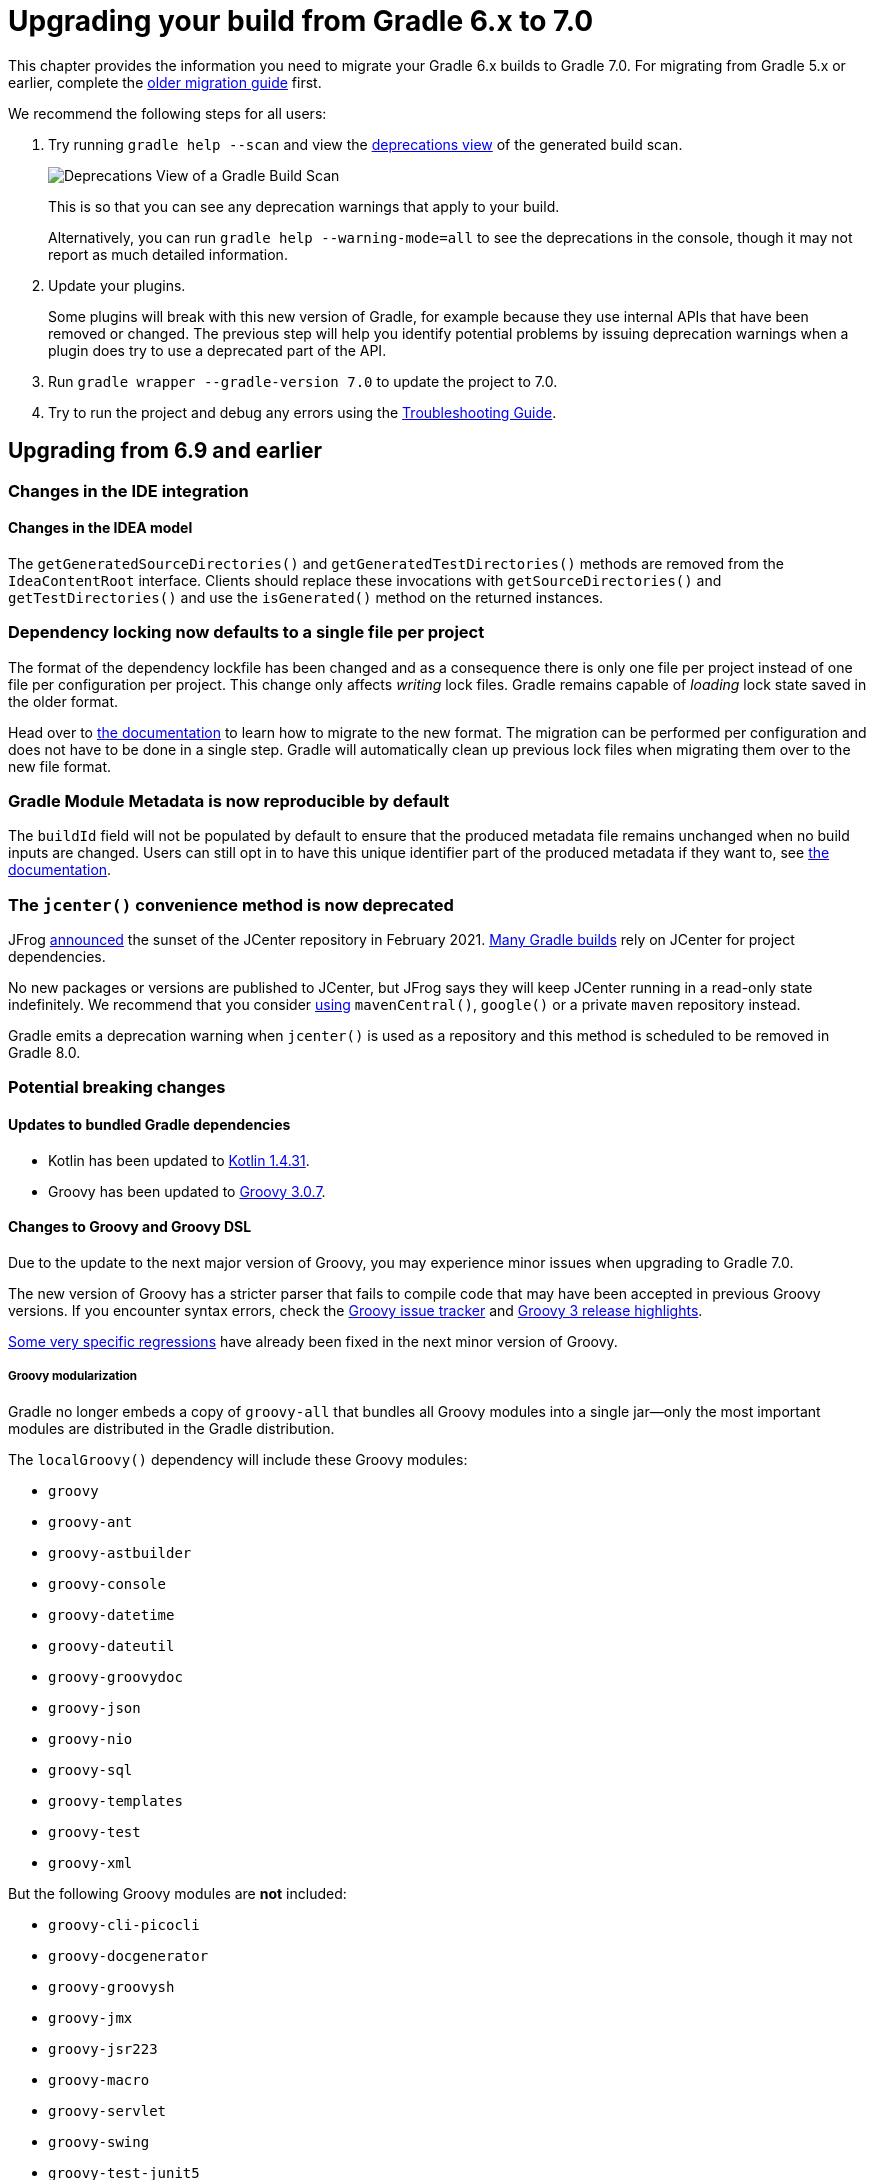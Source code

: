 // Copyright (C) 2025 Gradle, Inc.
//
// Licensed under the Creative Commons Attribution-Noncommercial-ShareAlike 4.0 International License.;
// you may not use this file except in compliance with the License.
// You may obtain a copy of the License at
//
//      https://creativecommons.org/licenses/by-nc-sa/4.0/
//
// Unless required by applicable law or agreed to in writing, software
// distributed under the License is distributed on an "AS IS" BASIS,
// WITHOUT WARRANTIES OR CONDITIONS OF ANY KIND, either express or implied.
// See the License for the specific language governing permissions and
// limitations under the License.

[[upgrading_version_6]]
= Upgrading your build from Gradle 6.x to 7.0

This chapter provides the information you need to migrate your Gradle 6.x builds to Gradle 7.0.
For migrating from Gradle 5.x or earlier, complete the <<upgrading_version_5.adoc#upgrading_version_5, older migration guide>> first.

We recommend the following steps for all users:

. Try running `gradle help --scan` and view the https://gradle.com/enterprise/releases/2018.4/#identify-usages-of-deprecated-gradle-functionality[deprecations view] of the generated build scan.
+
image::deprecations.png[Deprecations View of a Gradle Build Scan]
+
This is so that you can see any deprecation warnings that apply to your build.
+
Alternatively, you can run `gradle help --warning-mode=all` to see the deprecations in the console, though it may not report as much detailed information.
. Update your plugins.
+
Some plugins will break with this new version of Gradle, for example because they use internal APIs that have been removed or changed.
The previous step will help you identify potential problems by issuing deprecation warnings when a plugin does try to use a deprecated part of the API.
+
. Run `gradle wrapper --gradle-version 7.0` to update the project to 7.0.
. Try to run the project and debug any errors using the <<troubleshooting.adoc#troubleshooting, Troubleshooting Guide>>.

[[changes_7.0]]
== Upgrading from 6.9 and earlier

=== Changes in the IDE integration

==== Changes in the IDEA model

The `getGeneratedSourceDirectories()` and `getGeneratedTestDirectories()` methods are removed from the `IdeaContentRoot` interface.
Clients should replace these invocations with `getSourceDirectories()` and `getTestDirectories()` and use the `isGenerated()` method on the returned instances.

[[locking_single]]
=== Dependency locking now defaults to a single file per project

The format of the dependency lockfile has been changed and as a consequence there is only one file per project instead of one file per configuration per project.
This change only affects _writing_ lock files.
Gradle remains capable of _loading_ lock state saved in the older format.

Head over to <<dependency_locking.adoc#sec:migrate-single-lockfile,the documentation>> to learn how to migrate to the new format.
The migration can be performed per configuration and does not have to be done in a single step.
Gradle will automatically clean up previous lock files when migrating them over to the new file format.

=== Gradle Module Metadata is now reproducible by default

The `buildId` field will not be populated by default to ensure that the produced metadata file remains unchanged when no build inputs are changed.
Users can still opt in to have this unique identifier part of the produced metadata if they want to, see <<publishing_gradle_module_metadata.adoc#sub:gmm-reproducible,the documentation>>.

[[jcenter_deprecation]]
=== The `jcenter()` convenience method is now deprecated

JFrog link:https://jfrog.com/blog/into-the-sunset-bintray-jcenter-gocenter-and-chartcenter[announced] the sunset of the JCenter repository in February 2021. https://blog.gradle.org/jcenter-shutdown[Many Gradle builds] rely on JCenter for project dependencies.

No new packages or versions are published to JCenter, but JFrog says they will keep JCenter running in a read-only state indefinitely.
We recommend that you consider <<declaring_repositories.adoc#three-declaring-repositories,using>> `mavenCentral()`, `google()` or a private `maven` repository instead.

Gradle emits a deprecation warning when `jcenter()` is used as a repository and this method is scheduled to be removed in Gradle 8.0.

=== Potential breaking changes

==== Updates to bundled Gradle dependencies

- Kotlin has been updated to https://kotlinlang.org/docs/reference/whatsnew1430.html[Kotlin 1.4.31].
- Groovy has been updated to https://groovy-lang.org/releasenotes/groovy-3.0.html[Groovy 3.0.7].

==== Changes to Groovy and Groovy DSL

Due to the update to the next major version of Groovy, you may experience minor issues when upgrading to Gradle 7.0.

The new version of Groovy has a stricter parser that fails to compile code that may have been accepted in previous Groovy versions.
If you encounter syntax errors, check the https://groovy.apache.org/#reporting-issues[Groovy issue tracker] and https://blogs.apache.org/groovy/entry/groovy-3-highlights[Groovy 3 release highlights].

https://issues.apache.org/jira/browse/GROOVY-9936[Some very specific regressions] have already been fixed in the next minor version of Groovy.

===== Groovy modularization

Gradle no longer embeds a copy of `groovy-all` that bundles all Groovy modules into a single jar--only the most important modules are distributed in the Gradle distribution.

The `localGroovy()` dependency will include these Groovy modules:

- `groovy`
- `groovy-ant`
- `groovy-astbuilder`
- `groovy-console`
- `groovy-datetime`
- `groovy-dateutil`
- `groovy-groovydoc`
- `groovy-json`
- `groovy-nio`
- `groovy-sql`
- `groovy-templates`
- `groovy-test`
- `groovy-xml`

But the following Groovy modules are *not* included:

- `groovy-cli-picocli`
- `groovy-docgenerator`
- `groovy-groovysh`
- `groovy-jmx`
- `groovy-jsr223`
- `groovy-macro`
- `groovy-servlet`
- `groovy-swing`
- `groovy-test-junit5`
- `groovy-testng`

You can pull these dependencies into your build like any other external dependency.

===== Building Gradle plugins with Groovy 3

Plugins built with Gradle 7.0 will now have Groovy 3 on their classpath when using `gradleApi()` or `localGroovy()`.

NOTE: If you use https://spockframework.org/[Spock] to test your plugins, you will need to use Spock 2.x. There are no compatible versions of Spock 1.x and Groovy 3.

```
dependencies {
    // Ensure you use the Groovy 3.x variant
    testImplementation('org.spockframework:spock-core:2.0-groovy-3.0') {
        exclude group: 'org.codehaus.groovy'
    }
}

// Spock 2 is based on JUnit Platform which needs to be enabled explicitly.
tasks.withType(Test).configureEach {
    useJUnitPlatform()
}
```

===== Performance

Depending on the number of subprojects and Groovy DSL build scripts, you may notice a performance regression when compiling build scripts for the first time or when changes are made to the build script's classpath.
This is due to the slower performance of the Groovy 3 parser, but the Groovy team is aware of the issue and trying to mitigate the regression.

In general, we are also looking at how we can improve the performance of build script compilation for both Groovy DSL and Kotlin DSL.

===== Encountering 'Could not find method X for arguments Y on DefaultDependencyHandler'

While the following error initially looks like a compile error, it is actually due to the fact that specific `Configuration`s have been removed.
Please refer to <<sec:configuration_removal>> for more details.

```
Could not find method testCompile() for arguments [DefaultExternalModuleDependency{group='org.junit', name='junit-bom', version='5.7.0', configuration='default'}] on object of type org.gradle.api.internal.artifacts.dsl.dependencies.DefaultDependencyHandler.
```

==== Updates to default tool integration versions

- PMD has been updated to https://github.com/pmd/pmd/releases/tag/pmd_releases%2F6.31.0[PMD 6.31.0].
- Groovy and GroovyDoc have been updated to https://groovy-lang.org/releasenotes/groovy-3.0.html[Groovy 3.0.7].

[[sec:configuration_removal]]
==== Removal of `compile` and `runtime` configurations

Since its inception, Gradle provided the `compile` and `runtime` configurations to declare dependencies.
These however did not support a fine grained scoping of dependencies. Hence, better replacements were introduced in Gradle 3.4:

- The `implementation` configuration should be used to declare dependencies which are _implementation details_ of a library: they are not visible to consumers of the library during compilation time.
- The `api` configuration, available only if you apply the `java-library` plugin, should be used to declare dependencies which are part of the API of a library, that need to be exposed to consumers at compilation time.

In Gradle 7, both the `compile` and `runtime` configurations are removed.
Therefore, you have to migrate to the `implementation` and `api` configurations above.
If you are still using the `java` plugin for a Java library, you will need to apply the `java-library` plugin instead.


.Common configuration upgrades
|===
|Removed Configuration | New Configuration

|`compile`
|`api` or `implementation`

|`runtime`
|`runtimeOnly`

|`testRuntime`
|`testRuntimeOnly`

|`testCompile`
|`testImplementation`


|`<sourceSet>Runtime`
|`<sourceSet>RuntimeOnly`

|`<sourceSet>Compile`
|`<sourceSet>Implementation`
|===

You can find more details about the benefits of the new configurations and which one to use in place of `compile` and `runtime` by reading the <<java_library_plugin.adoc#java_library_plugin,Java Library plugin>> documentation.

--
When using the Groovy DSL, you need to watch out for a particular upgrade problem when dealing with the removed configurations.

If you were creating custom configurations that extend one of the removed configurations, Gradle may silently create configurations that do not exist.

This looks something like:
```
configurations {
  // This silently creates a configuration called "runtime"
  myConf extendsFrom runtime
}
```

The result of dependency resolution for your custom configuration may not be the same as Gradle 6.x or before.
You may notice missing dependencies or artifacts.
--

==== Location of temporary project files for `ProjectBuilder`

The `ProjectBuilder` API is used for inspecting Gradle builds in unit tests. This API used to create temporary project files under the system temporary directory as defined by `java.io.tmpdir`.

The API now creates temporary project files under the `Test` task's temporary directory. This path is usually under the project build directory.
This may cause test failures when the test expects particular file paths.

If the test uses `ProjectBuilder.withProjectDir(...)`, it is unaffected.

==== Location of temporary files for TestKit tests

Tests that use the <<test_kit#test_kit, TestKit>> API used to create temporary files under the system temporary directory as defined by `java.io.tmpdir`.
These files were used to store copies of Gradle distributions or another test-only Gradle User Home.

TestKit tests will now create temporary files under the `Test` task's temporary directory.
This path is usually under the project build directory.
This may cause test failures when the test expects particular file paths.

If the test uses `GradleRunner.withTestKitDir(...)`, it is unaffected.

==== File system watching with TestKit on Windows

The file system watching implementation on Windows adds a lock to the root project directory in order to watch for changes.
This may cause errors when you try to delete the root project directory after running a build with TestKit.
For example, tests that use TestKit together with JUnit's `@TempDir` extension, or the `TemporaryFolder` rule can run into this problem.
To avoid problems with these file locks, `<<test_kit#test_kit,TestKit>>` disables file system watching for builds executed on Windows via `GradleRunner`.
If you'd like to override the default behavior, you can enable file system watching by passing `--watch-fs` to `GradleRunner.withArguments()`.

==== Removal of the legacy `maven` plugin

The `maven` plugin has been removed.
You should use the `maven-publish` plugin instead.

Please refer to the <<publishing_maven.adoc#publishing_maven, documentation of the Maven Publish plugin>> for more details.

==== Removal of the `uploadArchives` task

The `uploadArchives` task was used in combination with the legacy Ivy or Maven publishing mechanisms.
It has been removed in Gradle 7.
You should migrate to the `maven-publish` or `ivy-publish` plugin instead.

Please refer to the <<publishing_maven.adoc#publishing_maven, documentation of the Maven Publish plugin>> for publishing on Maven repositories.
Please refer to the <<publishing_ivy.adoc#publishing_ivy, documentation of the Ivy Publish plugin>> for publishing on Ivy repositories.

==== Changes in dependency version sorting

In the context of dependency version sorting, a `-SNAPSHOT` version is now considered to be right before a final release but after any `-RC` version.
More special version suffixes are also taken into account.
This brings the Gradle algorithm closer to the Maven one for well-known version suffixes.

Have a look at <<dependency_versions.adoc#sec:single-version-declarations,the documentation>> for all the rules Gradle applies.

==== Removal of Play Framework plugins

The deprecated Play plugins have been removed.
An external replacement, the link:https://gradle.github.io/playframework[Play Framework plugin], is available from the plugin portal.

=== Removal of deprecated JVM plugins

These unmaintained alternative JVM plugins have been removed:
`java-lang`, `scala-lang`, `junit-test-suite`, `jvm-component`, `jvm-resources`.

Please use the stable <<java_library_plugin.adoc#java_library_plugin,Java Library>> and <<scala_plugin.adoc#scala_plugin,Scala>> plugins instead.

==== Removal of experimental JavaScript plugins

The following plugins for experimental JavaScript integration are now removed from the distribution:
`coffeescript-base`, `envjs`, `javascript-base`, `jshint`, `rhino`.

If you used these plugins despite their experimental nature, you may find suitable replacements in the https://plugins.gradle.org/[Plugin Portal].

==== Configuring the layout of an Ivy repository

The `layout` method taking a configuration block has been removed and is replaced by link:{groovyDslPath}/org.gradle.api.artifacts.repositories.IvyArtifactRepository.html#org.gradle.api.artifacts.repositories.IvyArtifactRepository:patternLayout(org.gradle.api.Action)[patternLayout].

==== Executing a Gradle build without a settings file is now an error

A Gradle build is defined by its `settings.gradle(.kts)` file found in the current or parent directory.
Without a settings file, a Gradle build is undefined and Gradle produces an error when attempting to execute tasks.

To fix this error, <<settings_file_basics.adoc#sec:settings_file_script,create a `settings.gradle(.kts)` file>> for the build.

Exceptions to this are invoking Gradle with the `init` task or using diagnostic command line flags, such as `--version`.

==== Calling Project.afterEvaluate() after project evaluation is now an error

Gradle 6.x warns users about the wrong behavior and ignores the target action in this scenario.
Starting from 7.0 the same case will produce an error. Plugins and build scripts should be adjusted to call `afterEvaluate` only at configuration time.
If you have such a build failure and the related `afterEvaluate` statement is declared in your build sources then you can simply delete it.
If `afterEvaluate` is declared in a plugin then report the issue to the plugin maintainers.

=== Modifying file collections after values finalized is now an error

Calling any mutator methods (i.e. `clear()`, `add()`, `remove()`, etc.) on `ConfigurableFileCollection` after the stored value calculated throws an exception.
Users and plugin authors should adjust their code such that all configuration on `ConfigurableFileCollection` happens during configuration time, before the values are read.

==== Removal of `ProjectLayout#configurableFiles`

Please use `ObjectFactory#fileCollection()` instead.

==== Removal of `BasePluginConvention.libsDir` and `BasePluginConvention.distsDir`

Please use the `libsDirectory` and `distsDirectory` properties instead.

==== Removal of `UnableToDeleteFileException`

Existing usages should be replaced with `RuntimeException`.

==== Properties removed in Checkstyle and PMD plugins

* The `configDir` getters and setters have been removed from the Checkstle task and extension.
Use the `configDirectory` property instead.
* The `rulePriority` getter and setter have been removed from the Pmd task and extension.
Use the `rulesMinimumPriority` property instead.

==== Removal of `baseName` property in `distribution` plugin

The `getBaseName()` and `setBaseName()` methods were removed from the `Distribution` class. Clients should replace the usages with the `distributionBaseName` property.

==== Using `AbstractTask`

Registering a task with the `AbstractTask` type or with a type extending `AbstractTask` was deprecated in Gradle 6.5 and is now an error in Gradle 7.0.
You can use link:{javadocPath}/org/gradle/api/DefaultTask.html[DefaultTask] instead.

==== Removal of `BuildListener.buildStarted(Gradle)`

`BuildListener.buildStarted(Gradle)` was deprecated in Gradle 6.0 and is now removed in Gradle 7.0.
Please use link:{javadocPath}/org/gradle/BuildListener.html#beforeSettings-org.gradle.api.initialization.Settings-[BuildListener.beforeSettings(Settings)] instead.

==== Removal of unused `StartParameter` APIs

The following APIs, which were not usable via command line options anymore since Gradle 5.0, are now removed:
`StartParameter.useEmptySettings()`, `StartParameter.isUseEmptySettings()`, `StartParameter.setSearchUpwards(boolean)` and `StartParameter.isSearchUpwards()`.

==== Removal of searching for settings files in 'master' directories

Gradle no longer supports discovering the settings file in a directory named `master` in a sibling directory.
If your build still uses this deprecated feature, consider refactoring the build to have the root directory match the physical root of the project hierarchy.
You can find more information about <<multi_project_builds.adoc#multi_project_builds,how to structure a Gradle build>> in the user manual.
Alternatively, you can still run tasks in builds like this by invoking the build from the `master` directory only using a
<<intro_multi_project_builds.adoc#sec:executing_tasks_by_fully_qualified_name,fully qualified path to the task>>.

==== `modularity.inferModulePath` defaults to 'true'

<<java_library_plugin.adoc#sec:java_library_modular,Compiling>>,
<<java_testing.adoc#sec:java_testing_modular,testing>> and
<<application_plugin.adoc#sec:application_modular,executing>>
now works automatically for any source set that defines a module by containing a `module-info.java` file.
Usually, this is the behavior you need.
If this is causing issues in cases you manually configure the module path, or use a 3rd party plugin for it, you can still opt out of this by setting `modularity.inferModulePath` to `false` on the java extension or individual tasks.

==== Removal of `ValidateTaskProperties`

The `ValidateTaskProperties` task has been removed and replaced by the link:{javadocPath}/org/gradle/plugin/devel/tasks/ValidatePlugins.html[ValidatePlugins] task.

==== Removal of `ImmutableFileCollection`

The `ImmutableFileCollection` type has been removed.
Use the link:{javadocPath}/org/gradle/api/file/ProjectLayout.html#files-java.lang.Object...-[factory method] instead.
A handle to the project layout can be obtained via link:{javadocPath}/org/gradle/api/Project.html#getLayout--[Project.layout].

==== Removal of `ComponentSelectionReason.getDescription`

The method `ComponentSelectionReason.getDescription` has been removed.
It is replaced by `ComponentSelectionReason.getDescriptions` which returns a list of `ComponentSelectionDescriptor`, each having a `getDescription`.

==== Removal of domain object collection constructors

The following deprecated constructors were removed:

- DefaultNamedDomainObjectList(Class, Instantiator, Namer)
- DefaultNamedDomainObjectSet(Class, Instantiator)
- DefaultPolymorphicDomainObjectContainer(Class, Instantiator)
- FactoryNamedDomainObjectContainer(Class, Instantiator, NamedDomainObjectFactory)

==== Removal of arbitrary local cache configuration

The local build cache configuration now needs to be done via link:{javadocPath}/org/gradle/caching/configuration/BuildCacheConfiguration.html#local-org.gradle.api.Action-[BuildCacheConfiguration.local()].

==== Removal of DefaultVersionSelectorScheme constructor

This internal API was used in plugins, amongst other the https://github.com/nebula-plugins[Nebula plugins], and was deprecated in the Gradle 5.x timeline and is now removed.
Latest plugins version should no longer reference it.

==== Setting the `config_loc` config property on the `checkstyle` plugin is now an error

The `checkstyle` plugin now fails for the following configuration
```
checkstyle {
    configProperties['config_loc'] = file("path/to/checkstyle-config-dir")
}
```
Builds should declare the checkstyle configuration with the `checkstyle` block:
```
checkstyle {
    configDirectory = file("path/to/checkstyle-config-dir")
}
```

==== Querying the mapped value of a provider before the producer has completed is now an error

Gradle 6.x warns users about the wrong behavior and then returns a possibly incorrect provider value.
Starting with 7.0 the same case will produce an error.
Plugins and build scripts should be adjusted to query the mapped value of a provider, for example a task output property, after the task has completed.

==== Task validation problems are now errors

Gradle 6.0 started warning about problems with task definitions (such as incorrectly defined inputs or outputs).
For Gradle 7.0, those warnings are now errors and will fail the build.

==== Change in behavior when there's a strict version conflict with a local project

Previous Gradle releases had an inconsistent behavior in regard to conflict resolution in a particular configuration:
- your project declares a strict dependency on a published module (for example, `com.mycompany:some-module:1.2!!`, where `1.2!!` is the short hand notation for a strict dependency on 1.2)
- your build actually provides `com.mycompany:some-module` in a higher version

Previous Gradle releases would succeed, selecting the project dependency despite the strict constraint.
Starting from Gradle 7, this will trigger a dependency resolution failure.

See https://github.com/gradle/gradle/issues/16706[this issue] for more context.

=== Deprecations

[[missing_dependencies]]
==== Missing dependencies between tasks

Having a task which produces an output in a location and another task consuming that location by referring to it as an input without the consumer task depending on the producer task has been deprecated.
A fix for this problem is to <<incremental_build.adoc#sec:link_output_dir_to_input_files,add a dependency from the consumer to the producer>>.

[[duplicates-strategy]]
==== Duplicates strategy

Gradle 7 now fails when a copy operation (or any operation which uses a `org.gradle.api.file.CopySpec`) encounters a duplicate entry, and that the duplicates strategy isn't set.
Please look at link:{javadocPath}/org/gradle/api/file/CopySpec.html#setDuplicatesStrategy-org.gradle.api.file.DuplicatesStrategy-[the CopySpec docs] for details.

[[changes_6.9]]
== Upgrading from 6.8 and earlier

No upgrade notes from 6.8 to 6.9, as 6.9 only contains bug fixes.

[[changes_6.8]]
== Upgrading from 6.7 and earlier

=== Potential breaking changes

==== Toolchain API is now marked as @NonNull

The API supporting the Java Toolchain feature in `org.gradle.jvm.toolchain` is now marked as `@NonNull`.

This may impact Kotlin consumers where the return types of APIs are no longer nullable.

==== Updates to default tool integration versions

- JaCoCo has been updated to http://www.jacoco.org/jacoco/trunk/doc/changes.html[0.8.6].
- Checkstyle has been updated to https://checkstyle.sourceforge.io/releasenotes.html#Release_8.37[Checkstyle 8.37].
- CodeNarc has been updated to https://github.com/CodeNarc/CodeNarc/blob/v2.0.0/CHANGELOG.md[CodeNarc 2.0.0].

==== Updates to bundled Gradle dependencies

- Kotlin has been updated to https://blog.jetbrains.com/kotlin/2020/08/kotlin-1-4-released-with-a-focus-on-quality-and-performance/[Kotlin 1.4.20].
  Note that Gradle scripts are still using the Kotlin 1.3 language.
- Apache Ant has been updated to 1.10.9 to fix https://github.com/gradle/gradle/security/advisories/GHSA-j45w-qrgf-25vm[CVE-2020-11979]

==== Projects imported into Eclipse now include custom source set classpaths

Previously, projects imported by Eclipse only included dependencies for the main and test source sets.
The compile and runtime classpaths of custom source sets were ignored.

Since Gradle 6.8, projects imported into Eclipse include the compile and runtime classpath for every source set defined by the build.

==== SourceTask is no longer sensitive to empty directories

Previously, empty directories would be taken into account during up-to-date checks and build cache key calculations for the sources declared in `SourceTask`.
This meant that a source tree that contained an empty directory and an otherwise identical source tree that did not contain the empty directory would be considered different sources, even if the task would produce the same outputs.
In Gradle 6.8, `SourceTask` now ignores empty directories during doing up-to-date checks and build cache key calculations.
In the vast majority of cases, this is the desired behavior, but it is possible that a task may extend `SourceTask` but also produce different outputs when empty directories are present in the sources.
For tasks where this is a concern, you can expose a separate property without the `@IgnoreEmptyDirectories` annotation in order to capture those changes:

```
@InputFiles
@SkipWhenEmpty
@PathSensitive(PathSensitivity.ABSOLUTE)
public FileTree getSourcesWithEmptyDirectories() {
    return super.getSource()
}
```

==== Changes to publications

Publishing a component which has a dependency on an enforced platform now triggers a validation error, preventing accidental publishing of bad metadata:
enforced platforms use cases should be limited to applications, not things which can be consumed from another library or an application.

If, for some reason, you still want to publish components with dependencies on enforced platforms, you can disable the validation following the <<publishing_setup.adoc#sec:suppressing_validation_errors, documentation>>.

==== Changing default excludes during the execution phase

Gradle's file trees apply some default exclude patterns for convenience — the same defaults as Ant in fact.
See the <<working_with_files.adoc#sec:file_trees,user manual>> for more information.
Sometimes, Ant's default excludes prove problematic, for example when you want to include the `.gitignore` in an archive file.

Changing Gradle's default excludes during the execution phase can lead to correctness problems with up-to-date checks.
As a consequence, you are only allowed to change Gradle's default excludes in the settings script, see the <<working_with_files.adoc#sec:change_default_excludes,user manual>> for an example.

=== Deprecations

[[referencing_tasks_from_included_builds]]
==== Referencing tasks from included builds

Direct references to tasks from included builds in `mustRunAfter`, `shouldRunAfter` and `finalizedBy` task methods have been deprecated.
Task ordering using `mustRunAfter` and `shouldRunAfter` as well as finalizers specified by `finalizedBy` should be used for task ordering within a build.
If you happen to have cross-build task ordering defined using above mentioned methods, consider restructuring such builds and decoupling them from one another.

[[master_subdirectory_root_build]]
==== Searching for settings files in 'master' directories

Gradle will emit a deprecation warning when your build relies on finding the settings file in a directory named `master` in a sibling directory.

If your build uses this feature, consider refactoring the build to have the root directory match the physical root of the project hierarchy.

Alternatively, you can still run tasks in builds like this by invoking the build from the `master` directory only using a
<<intro_multi_project_builds.adoc#sec:executing_tasks_by_fully_qualified_name,fully qualified path to the task>>.

[[using_NamedDomainObjectContainer_invoke_kotlin_Function1]]
==== Using method `NamedDomainObjectContainer<T>.invoke(kotlin.Function1)`

Gradle Kotlin DSL extensions have been changed to favor Gradle's `Action<T>` type over Kotlin function types.

While the change should be transparent to Kotlin clients, Java clients calling Kotlin DSL extensions need to be updated to use the `Action<T>` APIs.

[[changes_6.7]]
== Upgrading from 6.6 and earlier

=== Potential breaking changes

==== buildSrc can now see included builds from the root

Previously, `buildSrc` was built in such a way that included builds were ignored from the root build.

Since Gradle 6.7, `buildSrc` can see any included build from the root build.
This may cause dependencies to be substituted from an included build in `buildSrc`.
This may also change the order in which some builds are executed if an included build is needed by `buildSrc`.

==== Updates to default tool integration versions

- PMD has been updated to https://github.com/pmd/pmd/releases/tag/pmd_releases%2F6.26.0[PMD 6.26.0].
- Checkstyle has been updated to https://checkstyle.sourceforge.io/releasenotes.html#Release_8.35[Checkstyle 8.35].
- CodeNarc has been updated to https://github.com/CodeNarc/CodeNarc/blob/v1.6.1/CHANGELOG.md[CodeNarc 1.6.1].

=== Deprecations

==== Changing default excludes during the execution phase

Gradle's file trees apply some default exclude patterns for convenience — the same defaults as Ant in fact.
See the <<working_with_files.adoc#sec:file_trees,user manual>> for more information.
Sometimes, Ant's default excludes prove problematic, for example when you want to include the `.gitignore` in an archive file.

Changing Gradle's default excludes during the execution phase can lead to correctness problems with up-to-date checks, and is deprecated.
You are only allowed to change Gradle's default excludes in the settings script, see the <<working_with_files.adoc#sec:change_default_excludes,user manual>> for an example.

==== Using a Configuration directly as a dependency

Gradle allowed instances of `Configuration` to be used directly as dependencies:

```
dependencies {
    implementation(configurations.myConfiguration)
}
```

This behavior is now deprecated as it is confusing: one could expect the "dependent configuration" to be resolved first and add the result of resolution as dependencies to the including configuration, which is not the case.
The deprecated version can be replaced with the actual behavior, which is configuration inheritance:

```
configurations.implementation.extendsFrom(configurations.myConfiguration)
```


[[changes_6.6]]
== Upgrading from 6.5 and earlier

=== Potential breaking changes

==== Updates to bundled Gradle dependencies

- Ant has been updated to https://downloads.apache.org/ant/RELEASE-NOTES-1.10.8.html[1.10.8].
- Groovy has been updated to https://groovy-lang.org/changelogs/changelog-2.5.12.html[Groovy 2.5.12].

==== Dependency substitutions and variant aware dependency resolution

While adding support for expressing <<resolution_rules#sec:variant-aware-substitutions, variant support>> in dependency substitutions, a bug fix introduced a behaviour change that some builds may rely upon.
Previously a substituted dependency would still use the <<variant_attributes.adoc#variant-attributes, attributes>> of the original selector instead of the ones from the replacement selector.

With that change, existing substitutions around dependencies with richer selectors, such as for platform dependencies, will no longer work as they did.
It becomes mandatory to define the variant aware part in the target selector.

You can be affected by this change if you:

* have dependencies on platforms, like `implementation platform("org:platform:1.0")`
* _or_ if you specify attributes on dependencies,
* _and_ you use <<resolution_rules.adoc#using-resolution-rules, resolution rules>> on these dependencies.

See the <<resolution_rules#sec:variant-aware-substitutions, documentation>> for resolving issues if you are impacted.

=== Deprecations

No deprecations were made in Gradle 6.6.

[[changes_6.5]]
== Upgrading from 6.4 and earlier

=== Potential breaking changes

==== Updates to bundled Gradle dependencies

- Kotlin has been updated to https://github.com/JetBrains/kotlin/releases/tag/v1.3.72[Kotlin 1.3.72].
- Groovy has been updated to https://groovy-lang.org/changelogs/changelog-2.5.11.html[Groovy 2.5.11].

==== Updates to default tool integration versions

- PMD has been updated to https://github.com/pmd/pmd/releases/tag/pmd_releases%2F6.23.0[PMD 6.23.0].

=== Deprecations

[[abstract_task_deprecated]]
==== Internal class AbstractTask is deprecated

`AbstractTask` is an internal class which is visible on the public API, as a superclass of public type `DefaultTask`.
`AbstractTask` will be removed in Gradle 7.0, and the following are deprecated in Gradle 6.5:

- Registering a task whose type is `AbstractTask` or `TaskInternal`. You can remove the task type from the task registration and Gradle will use `DefaultTask` instead.
- Registering a task whose type is a subclass of `AbstractTask` but not a subclass of `DefaultTask`. You can change the task type to extend `DefaultTask` instead.
- Using the class `AbstractTask` from plugin code or build scripts. You can change the code to use `DefaultTask` instead.

[[changes_6.4]]
== Upgrading from 6.3 and earlier

=== Potential breaking changes

[[upgrade:pmd_expects_6]]
==== PMD plugin expects PMD 6.0.0 or higher by default

Gradle 6.4 enabled incremental analysis by default.
Incremental analysis is only available in PMD 6.0.0 or higher.
If you want to use an older PMD version, you need to disable incremental analysis:

```
pmd {
    incrementalAnalysis = false
}
```

==== Changes in dependency locking

With Gradle 6.4, the incubating API for <<dependency_locking.adoc#sec:fine-tuning-dependency-locking-behaviour-with-lock-mode, dependency locking `LockMode`>> has changed.
The value is now set via a `Property<LockMode>` instead of a direct setter.
This means that the notation to set the value has to be updated for the Kotlin DSL:

```
dependencyLocking {
    lockMode.set(LockMode.STRICT)
}
```

Users of the Groovy DSL should not be impacted as the notation `lockMode = LockMode.STRICT` remains valid.

==== Java versions in published metadata

If a Java library is published with Gradle Module Metadata, the information which Java version it supports is encoded in the `org.gradle.jvm.version` attribute.
By default, this attribute was set to what you configured in `java.targetCompatibility`.
If that was not configured, it was set to the current Java version running Gradle.
Changing the version of a particular compile task, e.g. `javaCompile.targetCompatibility` had no effect on that attribute, leading to wrong information if the attribute was not adjusted manually.
This is now fixed and the attribute defaults to the setting of the compile task that is associated with the sources from which the published jar is built.

==== Ivy repositories with custom layouts

Gradle versions from 6.0 to 6.3.x included could generate bad Gradle Module Metadata when publishing on an Ivy repository which had a custom repository layout.
Starting from 6.4, Gradle will no longer publish Gradle Module Metadata if it detects that you are using a custom repository layout.

==== New properties may shadow variables in build scripts

This release introduces some new properties -- `mainClass`, `mainModule`, `modularity` -- in different places.
Since these are very generic names, there is a chance that you use one of them in your build scripts as variable name.
A new property might then shadow one of your variables in an undesired way, leading to a build failure where the property is accessed instead of the local variable with the same name.
You can fix it by renaming the corresponding variable in the build script.

Affected is configuration code inside the `application {}` and `java {}` configuration blocks, inside a java execution setup with `project.javaexec {}`, and inside various task configurations
(`JavaExec`, `CreateStartScripts`, `JavaCompile`, `Test`, `Javadoc`).

==== Updates to bundled Gradle dependencies

- Kotlin has been updated to https://github.com/JetBrains/kotlin/releases/tag/v1.3.71[Kotlin 1.3.71].

=== Deprecations

There were no deprecations between Gradle 6.3 and 6.4.

[[changes_6.3]]
== Upgrading from 6.2 and earlier

=== Potential breaking changes

==== Fewer dependencies available in IDEA

Gradle no longer includes the annotation processor classpath as provided dependencies in IDEA.
The dependencies IDEA sees at compile time are the same as what Gradle sees after resolving the compile classpath (configuration named `compileClasspath`).
This prevents the leakage of annotation processor dependencies into the project's code.

Before Gradle introduced <<java_plugin.adoc#sec:incremental_annotation_processing,incremental annotation processing support>>, IDEA required all annotation processors to be on the compilation classpath to be able to run annotation processing when compiling in IDEA.
This is no longer necessary because Gradle has a separate <<java_plugin.adoc#tab:configurations,annotation processor classpath>>.
The dependencies for annotation processors are not added to an IDEA module's classpath when a Gradle project with annotation processors is imported.

==== Updates to bundled Gradle dependencies

- Kotlin has been updated to https://blog.jetbrains.com/kotlin/2020/03/kotlin-1-3-70-released/[Kotlin 1.3.70].
- Groovy has been updated to http://groovy-lang.org/changelogs/changelog-2.5.10.html[Groovy 2.5.10].

==== Updates to default tool integration versions

- PMD has been updated to https://pmd.github.io/pmd-6.21.0/pmd_release_notes.html#24-january-2020---6210[PMD 6.21.0].
- CodeNarc has been updated to https://github.com/CodeNarc/CodeNarc/blob/v1.5/CHANGELOG.md#version-15----nov-2019[CodeNarc 1.5].

==== Rich console support removed for some 32-bit operating systems

Gradle 6.3 does not support the <<command_line_interface.adoc#sec:rich_console, rich console>> for 32-bit Unix systems and for old FreeBSD versions (older than FreeBSD 10). Microsoft Windows 32-bit is unaffected.

Gradle will continue building projects on 32-bit systems but will no longer show the rich console.

=== Deprecations

==== Using default and archives configurations

Almost every Gradle project has the _default_ and _archives_ configurations which are added by the _base_ plugin.
These configurations are no longer used in modern Gradle builds that use <<variant_model.adoc#sec:understanding-variant-selection,variant aware dependency management>> and the <<publishing_setup.adoc#publishing_components,new publishing plugins>>.

While the configurations will stay in Gradle for backwards compatibility for now, using them to declare dependencies or to resolve dependencies is now deprecated.

Resolving these configurations was never an intended use case and only possible because in earlier Gradle versions _every_ configuration was resolvable.
For declaring dependencies, please use the configurations provided by the plugins you use, for example by the <<java_library_plugin.adoc#sec:java_library_configurations_graph,Java Library plugin>>.

[[changes_6.2]]
== Upgrading from 6.1 and earlier

=== Potential breaking changes

==== Compile and runtime classpath now request library variants by default

A classpath in a JVM project now explicitly requests the `org.gradle.category=library` attribute.
This leads to clearer error messages if a certain library cannot be used.
For example, when the library does not support the required Java version.
The practical effect is that now all <<java_platform_plugin.adoc#sec:java_platform_consumption,platform dependencies>> have to be declared as such.
Before, platform dependencies also worked, accidentally, when the `platform()` keyword was omitted for local platforms or platforms published with Gradle Module Metadata.

==== Properties from project root `gradle.properties` leaking into `buildSrc` and included builds

There was a regression in Gradle 6.2 and Gradle 6.2.1 that caused Gradle properties set in the project root `gradle.properties` file to leak into the `buildSrc` build and any builds included by the root.

This could cause your build to start failing if the `buildSrc` build or an included build suddenly found an unexpected or incompatible value for a property coming from the project root `gradle.properties` file.

The regression has been fixed in Gradle 6.2.2.

=== Deprecations

There were no deprecations between Gradle 6.1 and 6.2.

[[changes_6.1]]
== Upgrading from 6.0 and earlier

=== Deprecations

==== Querying a mapped output property of a task before the task has completed

Querying the value of a mapped output property before the task has completed can cause strange build failures because it indicates stale or non-existent outputs may be used by mistake.
This behavior is deprecated and will emit a deprecation warning. This will become an error in Gradle 7.0.

The following example demonstrates this problem where the Producer's output file is parsed before the Producer executes:
```
class Consumer extends DefaultTask {
    @Input
    final Property<Integer> threadPoolSize = ...
}

class Producer extends DefaultTask {
    @OutputFile
    final RegularFileProperty outputFile = ...
}

// threadPoolSize is read from the producer's outputFile
consumer.threadPoolSize = producer.outputFile.map { it.text.toInteger() }

// Emits deprecation warning
println("thread pool size = " + consumer.threadPoolSize.get())
```

Querying the value of `consumer.threadPoolSize` will produce a deprecation warning if done prior to `producer` completing, as the output file has not yet been generated.

==== Discontinued methods
The following methods have been discontinued and should no longer be used. They will be removed in Gradle 7.0.

- `BasePluginConvention.setProject(ProjectInternal)`
- `BasePluginConvention.getProject()`
- `StartParameter.useEmptySettings()`
- `StartParameter.isUseEmptySettings()`

[[upgrading_jvm_plugins]]
==== Alternative JVM plugins (a.k.a "Software Model")

A set of alternative plugins for Java and Scala development were introduced in Gradle 2.x as an experiment based on the "software model".
These plugins are now deprecated and will eventually be removed.
If you are still using one of these old plugins (`java-lang`, `scala-lang`, `jvm-component`, `jvm-resources`, `junit-test-suite`) please consult the documentation on <<building_java_projects.adoc#building_java_projects,Building Java & JVM projects>> to determine which of the stable JVM plugins are appropriate for your project.

=== Potential breaking changes

==== `ProjectLayout` is no longer available to worker actions as a service

In Gradle 6.0, the `ProjectLayout` service was made available to worker actions via service injection.
This service allowed for mutable state to leak into a worker action and introduced a way for dependencies to go undeclared in the worker action.

`ProjectLayout` has been removed from the available services.  Worker actions that were using `ProjectLayout` should switch to injecting the `projectDirectory` or `buildDirectory` as a parameter instead.

==== Updates to bundled Gradle dependencies

- Kotlin has been updated to https://blog.jetbrains.com/kotlin/2019/11/kotlin-1-3-60-released/[Kotlin 1.3.61].

==== Updates to default tool integration versions

- Checkstyle has been updated to https://checkstyle.org/releasenotes.html#Release_8.27[Checkstyle 8.27].
- PMD has been updated to https://pmd.github.io/pmd-6.20.0/pmd_release_notes.html#29-november-2019---6200[PMD 6.20.0].

==== Publishing Spring Boot applications

Starting from Gradle 6.2, Gradle performs a sanity check before uploading, to make sure you don't upload stale files (files produced by another build).
This introduces a problem with Spring Boot applications which are uploaded using the `components.java` component:

```
Artifact my-application-0.0.1-SNAPSHOT.jar wasn't produced by this build.
```

This is caused by the fact that the main `jar` task is disabled by the Spring Boot application, and the component expects it to be present.
Because the `bootJar` task uses the _same file_ as the main `jar` task by default, previous releases of Gradle would either:

- publish a stale `bootJar` artifact
- or fail if the `bootJar` task hasn't been called previously

A workaround is to tell Gradle what to upload.
If you want to upload the `bootJar`, then you need to configure the outgoing configurations to do this:

```
configurations {
   [apiElements, runtimeElements].each {
       it.outgoing.artifacts.removeIf { it.buildDependencies.getDependencies(null).contains(jar) }
       it.outgoing.artifact(bootJar)
   }
}
```

Alternatively, you might want to re-enable the `jar` task, and add the `bootJar` with a different classifier.

```
jar {
   enabled = true
}

bootJar {
   classifier = 'application'
}
```
